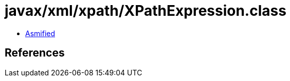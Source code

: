 = javax/xml/xpath/XPathExpression.class

 - link:XPathExpression-asmified.java[Asmified]

== References

